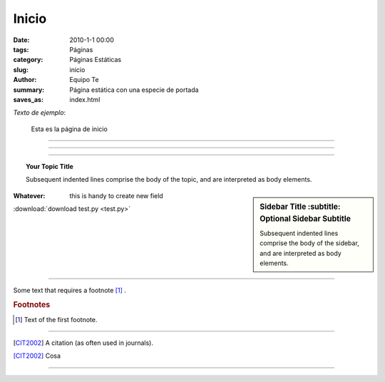 Inicio
######

:date: 2010-1-1 00:00
:tags: Páginas
:category: Páginas Estáticas
:slug: inicio
:author: Equipo Te
:summary: Página estática con una especie de portada
:saves_as: index.html

*Texto de ejemplo*:

    Esta es la página de inicio

----

.. # with overline, for parts
.. * with overline, for chapters
.. =, for sections
.. -, for subsections
.. ^, for subsubsections
.. “, for paragraphs

----

.. image:: /static/images/estatal-dry.jpg
    :width: 200pt

----

.. topic:: Your Topic Title

    Subsequent indented lines comprise
    the body of the topic, and are
    interpreted as body elements.

.. sidebar:: Sidebar Title
        :subtitle: Optional Sidebar Subtitle

   Subsequent indented lines comprise
   the body of the sidebar, and are
   interpreted as body elements.

:Whatever: this is handy to create new field

.. glossary::

    apical
        at the top of the plant.

.. centered:: Centrado

.. index:: index

:download:`download test.py <test.py>`

----

Some text that requires a footnote [#f1]_ .

.. rubric:: Footnotes

.. [#f1] Text of the first footnote.

----

.. [CIT2002] A citation
          (as often used in journals).


[CIT2002]_ 
Cosa


----


